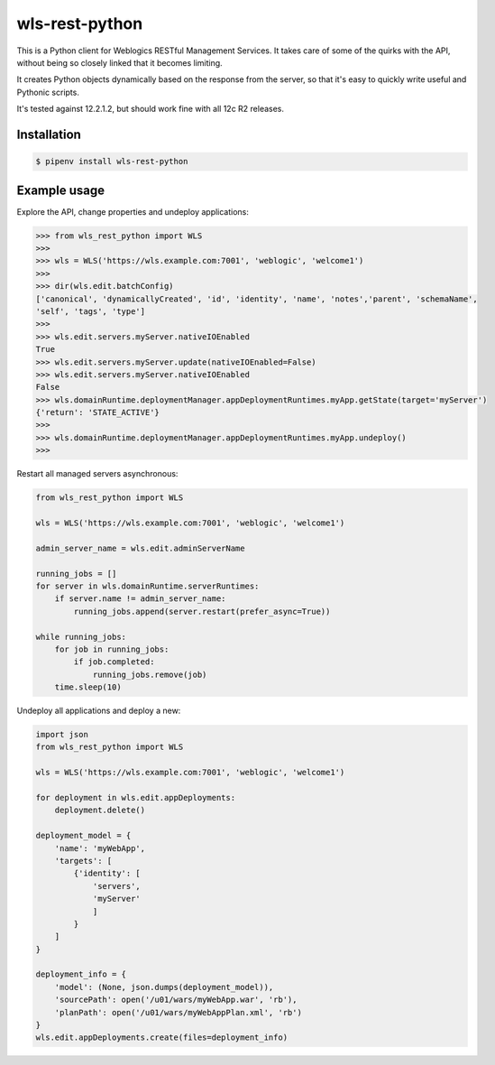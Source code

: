 wls-rest-python
===============

.. image:: https://travis-ci.org/magnuswatn/wls-rest-python.svg?branch=master
    :target: https://travis-ci.org/magnuswatn/wls-rest-python

.. image:: https://codecov.io/gh/magnuswatn/wls-rest-python/branch/master/graph/badge.svg
    :target: https://codecov.io/gh/magnuswatn/wls-rest-python

.. image:: https://badge.fury.io/py/wls-rest-python.svg
    :target: https://badge.fury.io/py/wls-rest-python

This is a Python client for Weblogics RESTful Management Services.
It takes care of some of the quirks with the API, without being so closely
linked that it becomes limiting.

It creates Python objects dynamically based on the response from the server,
so that it's easy to quickly write useful and Pythonic scripts.

It's tested against 12.2.1.2, but should work fine with all 12c R2 releases.

Installation
------------

.. code-block:: bash

    $ pipenv install wls-rest-python



Example usage
-------------

Explore the API, change properties and undeploy applications:

.. code-block:: python

    >>> from wls_rest_python import WLS
    >>> 
    >>> wls = WLS('https://wls.example.com:7001', 'weblogic', 'welcome1')
    >>> 
    >>> dir(wls.edit.batchConfig)
    ['canonical', 'dynamicallyCreated', 'id', 'identity', 'name', 'notes','parent', 'schemaName',
    'self', 'tags', 'type']
    >>> 
    >>> wls.edit.servers.myServer.nativeIOEnabled
    True
    >>> wls.edit.servers.myServer.update(nativeIOEnabled=False)
    >>> wls.edit.servers.myServer.nativeIOEnabled
    False
    >>> wls.domainRuntime.deploymentManager.appDeploymentRuntimes.myApp.getState(target='myServer')
    {'return': 'STATE_ACTIVE'}
    >>> 
    >>> wls.domainRuntime.deploymentManager.appDeploymentRuntimes.myApp.undeploy()
    >>> 


Restart all managed servers asynchronous:

.. code-block:: python

    from wls_rest_python import WLS

    wls = WLS('https://wls.example.com:7001', 'weblogic', 'welcome1')

    admin_server_name = wls.edit.adminServerName

    running_jobs = []
    for server in wls.domainRuntime.serverRuntimes:
        if server.name != admin_server_name:
            running_jobs.append(server.restart(prefer_async=True))

    while running_jobs:
        for job in running_jobs:
            if job.completed:
                running_jobs.remove(job)
        time.sleep(10)


Undeploy all applications and deploy a new:

.. code-block:: python

    import json
    from wls_rest_python import WLS

    wls = WLS('https://wls.example.com:7001', 'weblogic', 'welcome1')

    for deployment in wls.edit.appDeployments:
        deployment.delete()

    deployment_model = {
        'name': 'myWebApp',
        'targets': [
            {'identity': [
                'servers',
                'myServer'
                ]
            }
        ]
    }

    deployment_info = {
        'model': (None, json.dumps(deployment_model)),
        'sourcePath': open('/u01/wars/myWebApp.war', 'rb'),
        'planPath': open('/u01/wars/myWebAppPlan.xml', 'rb')
    }
    wls.edit.appDeployments.create(files=deployment_info)
